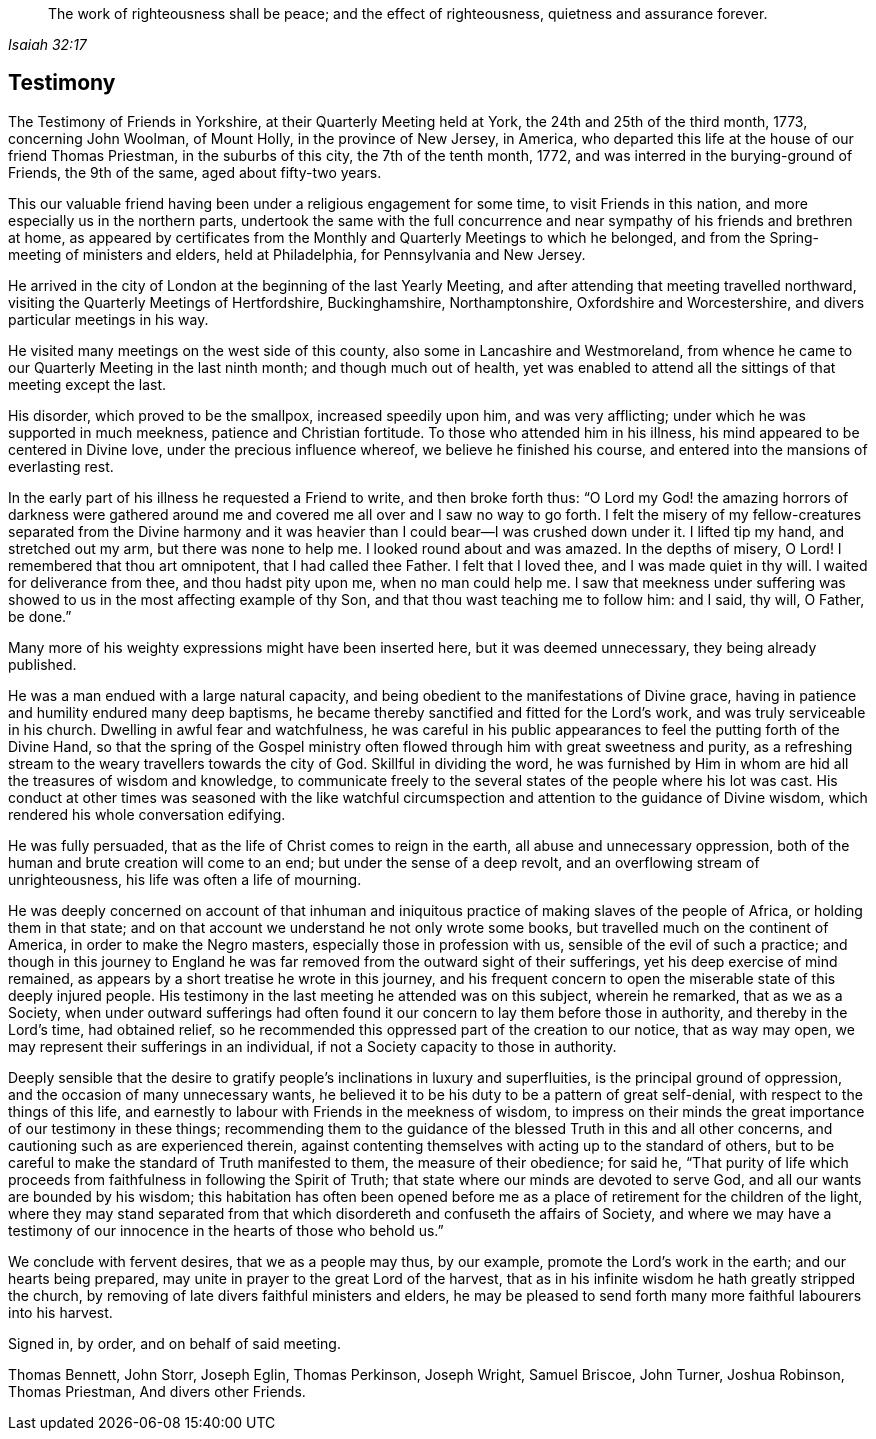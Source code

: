 [quote.epigraph, , Isaiah 32:17]
____
The work of righteousness shall be peace;
and the effect of righteousness, quietness and assurance forever.
____

== Testimony

The Testimony of Friends in Yorkshire, at their Quarterly Meeting held at York,
the 24th and 25th of the third month, 1773, concerning John Woolman, of Mount Holly,
in the province of New Jersey, in America,
who departed this life at the house of our friend Thomas Priestman,
in the suburbs of this city, the 7th of the tenth month, 1772,
and was interred in the burying-ground of Friends, the 9th of the same,
aged about fifty-two years.

This our valuable friend having been under a religious engagement for some time,
to visit Friends in this nation, and more especially us in the northern parts,
undertook the same with the full concurrence and near
sympathy of his friends and brethren at home,
as appeared by certificates from the Monthly and Quarterly Meetings to which he belonged,
and from the Spring-meeting of ministers and elders, held at Philadelphia,
for Pennsylvania and New Jersey.

He arrived in the city of London at the beginning of the last Yearly Meeting,
and after attending that meeting travelled northward,
visiting the Quarterly Meetings of Hertfordshire, Buckinghamshire, Northamptonshire,
Oxfordshire and Worcestershire, and divers particular meetings in his way.

He visited many meetings on the west side of this county,
also some in Lancashire and Westmoreland,
from whence he came to our Quarterly Meeting in the last ninth month;
and though much out of health,
yet was enabled to attend all the sittings of that meeting except the last.

His disorder, which proved to be the smallpox, increased speedily upon him,
and was very afflicting; under which he was supported in much meekness,
patience and Christian fortitude.
To those who attended him in his illness,
his mind appeared to be centered in Divine love, under the precious influence whereof,
we believe he finished his course, and entered into the mansions of everlasting rest.

In the early part of his illness he requested a Friend to write,
and then broke forth thus:
"`O Lord my God! the amazing horrors of darkness were gathered
around me and covered me all over and I saw no way to go forth.
I felt the misery of my fellow-creatures separated from the Divine harmony
and it was heavier than I could bear--I was crushed down under it.
I lifted tip my hand, and stretched out my arm, but there was none to help me.
I looked round about and was amazed.
In the depths of misery, O Lord!
I remembered that thou art omnipotent, that I had called thee Father.
I felt that I loved thee, and I was made quiet in thy will.
I waited for deliverance from thee, and thou hadst pity upon me,
when no man could help me.
I saw that meekness under suffering was showed
to us in the most affecting example of thy Son,
and that thou wast teaching me to follow him: and I said, thy will, O Father, be done.`"

Many more of his weighty expressions might have been inserted here,
but it was deemed unnecessary, they being already published.

He was a man endued with a large natural capacity,
and being obedient to the manifestations of Divine grace,
having in patience and humility endured many deep baptisms,
he became thereby sanctified and fitted for the Lord`'s work,
and was truly serviceable in his church.
Dwelling in awful fear and watchfulness,
he was careful in his public appearances to feel the putting forth of the Divine Hand,
so that the spring of the Gospel ministry often flowed
through him with great sweetness and purity,
as a refreshing stream to the weary travellers towards the city of God.
Skillful in dividing the word,
he was furnished by Him in whom are hid all the treasures of wisdom and knowledge,
to communicate freely to the several states of the people where his lot was cast.
His conduct at other times was seasoned with the like watchful
circumspection and attention to the guidance of Divine wisdom,
which rendered his whole conversation edifying.

He was fully persuaded, that as the life of Christ comes to reign in the earth,
all abuse and unnecessary oppression,
both of the human and brute creation will come to an end;
but under the sense of a deep revolt, and an overflowing stream of unrighteousness,
his life was often a life of mourning.

He was deeply concerned on account of that inhuman and
iniquitous practice of making slaves of the people of Africa,
or holding them in that state;
and on that account we understand he not only wrote some books,
but travelled much on the continent of America, in order to make the Negro masters,
especially those in profession with us, sensible of the evil of such a practice;
and though in this journey to England he was far
removed from the outward sight of their sufferings,
yet his deep exercise of mind remained,
as appears by a short treatise he wrote in this journey,
and his frequent concern to open the miserable state of this deeply injured people.
His testimony in the last meeting he attended was on this subject, wherein he remarked,
that as we as a Society,
when under outward sufferings had often found it our
concern to lay them before those in authority,
and thereby in the Lord`'s time, had obtained relief,
so he recommended this oppressed part of the creation to our notice,
that as way may open, we may represent their sufferings in an individual,
if not a Society capacity to those in authority.

Deeply sensible that the desire to gratify people`'s
inclinations in luxury and superfluities,
is the principal ground of oppression, and the occasion of many unnecessary wants,
he believed it to be his duty to be a pattern of great self-denial,
with respect to the things of this life,
and earnestly to labour with Friends in the meekness of wisdom,
to impress on their minds the great importance of our testimony in these things;
recommending them to the guidance of the blessed Truth in this and all other concerns,
and cautioning such as are experienced therein,
against contenting themselves with acting up to the standard of others,
but to be careful to make the standard of Truth manifested to them,
the measure of their obedience; for said he,
"`That purity of life which proceeds from faithfulness in following the Spirit of Truth;
that state where our minds are devoted to serve God,
and all our wants are bounded by his wisdom;
this habitation has often been opened before me as a
place of retirement for the children of the light,
where they may stand separated from that which
disordereth and confuseth the affairs of Society,
and where we may have a testimony of our
innocence in the hearts of those who behold us.`"

We conclude with fervent desires, that we as a people may thus, by our example,
promote the Lord`'s work in the earth; and our hearts being prepared,
may unite in prayer to the great Lord of the harvest,
that as in his infinite wisdom he hath greatly stripped the church,
by removing of late divers faithful ministers and elders,
he may be pleased to send forth many more faithful labourers into his harvest.

Signed in, by order, and on behalf of said meeting.

Thomas Bennett, John Storr, Joseph Eglin, Thomas Perkinson, Joseph Wright,
Samuel Briscoe, John Turner, Joshua Robinson, Thomas Priestman, And divers other Friends.
